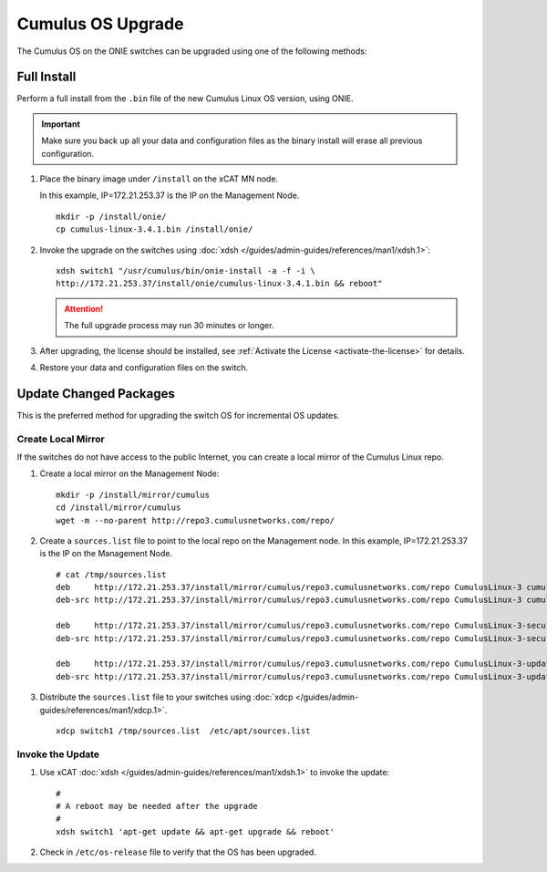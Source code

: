 Cumulus OS Upgrade
==================

The Cumulus OS on the ONIE switches can be upgraded using one of the following methods:

Full Install
------------

Perform a full install from the ``.bin`` file of the new Cumulus Linux OS version, using ONIE.  

.. important:: Make sure you back up all your data and configuration files as the binary install will erase all previous configuration. 
 
#. Place the binary image under ``/install`` on the xCAT MN node. 

   In this example, IP=172.21.253.37 is the IP on the Management Node. ::

      mkdir -p /install/onie/
      cp cumulus-linux-3.4.1.bin /install/onie/
      
#. Invoke the upgrade on the switches using :doc:`xdsh </guides/admin-guides/references/man1/xdsh.1>`: ::
    
      xdsh switch1 "/usr/cumulus/bin/onie-install -a -f -i \
      http://172.21.253.37/install/onie/cumulus-linux-3.4.1.bin && reboot"

   .. attention:: The full upgrade process may run 30 minutes or longer. 

#. After upgrading, the license should be installed, see :ref:`Activate the License <activate-the-license>` for details.

#. Restore your data and configuration files on the switch.



Update Changed Packages
-----------------------

This is the preferred method for upgrading the switch OS for incremental OS updates. 

Create Local Mirror
```````````````````

If the switches do not have access to the public Internet, you can create a local mirror of the Cumulus Linux repo. 

#. Create a local mirror on the Management Node: ::
 
    mkdir -p /install/mirror/cumulus
    cd /install/mirror/cumulus
    wget -m --no-parent http://repo3.cumulusnetworks.com/repo/ 
   
#. Create a ``sources.list`` file to point to the local repo on the Management node.  In this example, IP=172.21.253.37 is the IP on the Management Node. ::

    # cat /tmp/sources.list
    deb     http://172.21.253.37/install/mirror/cumulus/repo3.cumulusnetworks.com/repo CumulusLinux-3 cumulus upstream
    deb-src http://172.21.253.37/install/mirror/cumulus/repo3.cumulusnetworks.com/repo CumulusLinux-3 cumulus upstream
    
    deb     http://172.21.253.37/install/mirror/cumulus/repo3.cumulusnetworks.com/repo CumulusLinux-3-security-updates cumulus upstream
    deb-src http://172.21.253.37/install/mirror/cumulus/repo3.cumulusnetworks.com/repo CumulusLinux-3-security-updates cumulus upstream
    
    deb     http://172.21.253.37/install/mirror/cumulus/repo3.cumulusnetworks.com/repo CumulusLinux-3-updates cumulus upstream
    deb-src http://172.21.253.37/install/mirror/cumulus/repo3.cumulusnetworks.com/repo CumulusLinux-3-updates cumulus upstream   


#. Distribute the ``sources.list`` file to your switches using :doc:`xdcp </guides/admin-guides/references/man1/xdcp.1>`. ::

    xdcp switch1 /tmp/sources.list  /etc/apt/sources.list 

Invoke the Update
`````````````````

#. Use xCAT :doc:`xdsh </guides/admin-guides/references/man1/xdsh.1>` to invoke the update: ::

    #
    # A reboot may be needed after the upgrade 
    # 
    xdsh switch1 'apt-get update && apt-get upgrade && reboot'

#. Check in ``/etc/os-release`` file to verify that the OS has been upgraded.  




